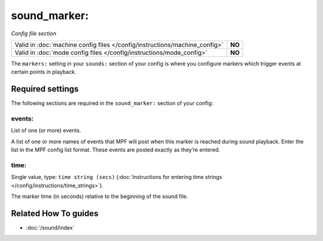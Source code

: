 sound_marker:
=============

*Config file section*

+----------------------------------------------------------------------------+---------+
| Valid in :doc:`machine config files </config/instructions/machine_config>` | **NO**  |
+----------------------------------------------------------------------------+---------+
| Valid in :doc:`mode config files </config/instructions/mode_config>`       | **NO**  |
+----------------------------------------------------------------------------+---------+

.. overview

The ``markers:`` setting in your ``sounds:`` section of your config is where
you configure markers which trigger events at certain points in playback.

.. config


Required settings
-----------------

The following sections are required in the ``sound_marker:`` section of your config:

events:
~~~~~~~
List of one (or more) events.

A list of one or more names of events that MPF will post when this marker is reached during sound
playback. Enter the list in the MPF config list format. These events are posted exactly as they’re
entered.

time:
~~~~~
Single value, type: ``time string (secs)`` (:doc:`Instructions for entering time strings </config/instructions/time_strings>`).

The marker time (in seconds) relative to the beginning of the sound file.


Related How To guides
---------------------

* :doc:`/sound/index`
